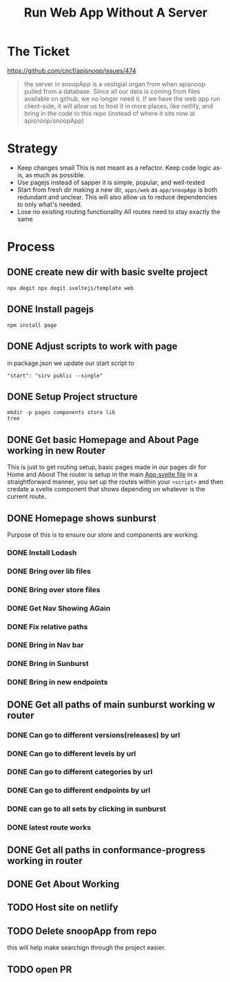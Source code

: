 #+TITLE: Run Web App Without A Server

* The Ticket
[[https://github.com/cncf/apisnoop/issues/474]]
#+begin_quote
the server in snoopApp is a vestigial organ from when apisnoop pulled from a database. Since all our data is coming from files available on github, we no longer need it. If we have the web app run client-side, it will allow us to host it in more places, like netlify, and bring in the code to this repo (instead of where it sits now at apisnoop/snoopApp)
#+end_quote
* Strategy
- Keep changes small
  This is not meant as a refactor.  Keep code logic as-is, as much as possible.
- Use pagejs instead of sapper
  it is simple, popular, and well-tested
- Start from fresh dir
  making a new dir, ~apps/web~ as ~app/snoopApp~ is both redundant and unclear.  This  will also allow us to reduce dependencies to only what's needed.
- Lose no existing routing functionality
  All routes need to stay exactly the same
* Process
** DONE create new dir with basic svelte project
: npx degit npx degit sveltejs/template web
** DONE Install pagejs
#+NAME: Install pagejs
#+begin_src shell :dir ../../apps/web
npm install page
#+end_src
** DONE Adjust scripts to work with page
in package.json we update our start script to
: "start": "sirv public --single"
** DONE Setup Project structure
#+begin_src shell :dir ../../apps/web/src
mkdir -p pages components store lib
tree
#+end_src

#+RESULTS:
| .   |              |   |       |
| ├── | App.svelte   |   |       |
| ├── | components   |   |       |
| ├── | lib          |   |       |
| ├── | main.js      |   |       |
| ├── | pages        |   |       |
| └── | store        |   |       |
|     |              |   |       |
| 4   | directories, | 2 | files |

** DONE Get basic Homepage and About Page working in new Router
This is just to get routing setup, basic pages made in our pages dir for Home and About
The router is setup in the main [[file:~/ii/apisnoop/apps/web/src/App.svelte][App.svelte file]] in a straightforward manner,
you set up the routes within your ~<script>~ and then credate a svelte component that shows depending on whatever is the current route.
** DONE Homepage shows sunburst
Purpose of this is to ensure our store and components are working.
*** DONE Install Lodash
*** DONE Bring over lib files
*** DONE Bring over store files
*** DONE Get Nav Showing AGain
*** DONE Fix relative paths
*** DONE Bring in Nav bar
*** DONE Bring in Sunburst
*** DONE Bring in new endpoints
** DONE Get all paths of main sunburst working w router
*** DONE Can go to different versions(releases) by url
*** DONE Can go to different levels by url
*** DONE Can go to different categories by url
*** DONE Can go to different endpoints by url
*** DONE can go to all sets by clicking in sunburst
*** DONE latest route works
** DONE Get all paths in conformance-progress working in router
** DONE Get About Working
** TODO Host site on netlify
** TODO Delete snoopApp from repo
this will help make searchign through the project easier.
** TODO open PR
